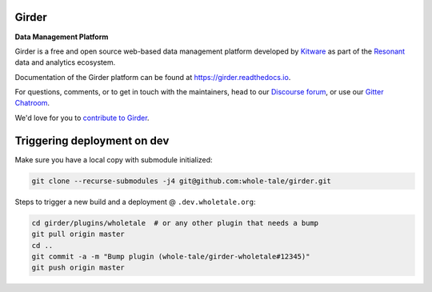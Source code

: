 |logo| Girder |license-badge|
=============================

**Data Management Platform**

Girder is a free and open source web-based data management platform developed by
`Kitware <https://kitware.com>`_ as part of the `Resonant <http://resonant.kitware.com>`_
data and analytics ecosystem.

|kitware-logo|

Documentation of the Girder platform can be found at
https://girder.readthedocs.io.

For questions, comments, or to get in touch with the maintainers, head to our `Discourse forum <https://discourse.girder.org>`_, or use our `Gitter Chatroom
<https://gitter.im/girder/girder>`_.

We'd love for you to `contribute to Girder <CONTRIBUTING.rst>`_.

Triggering deployment on dev
============================

Make sure you have a local copy with submodule initialized:

.. code::

    git clone --recurse-submodules -j4 git@github.com:whole-tale/girder.git

Steps to trigger a new build and a deployment @ ``.dev.wholetale.org``:

.. code::

    cd girder/plugins/wholetale  # or any other plugin that needs a bump
    git pull origin master
    cd ..
    git commit -a -m "Bump plugin (whole-tale/girder-wholetale#12345)"
    git push origin master

.. |logo| image:: clients/web/static/img/Girder_Favicon.png

.. |kitware-logo| image:: https://www.kitware.com/img/small_logo_over.png
    :target: https://kitware.com
    :alt: Kitware Logo

.. |license-badge| image:: docs/license.png
    :target: https://pypi.python.org/pypi/girder
    :alt: License

